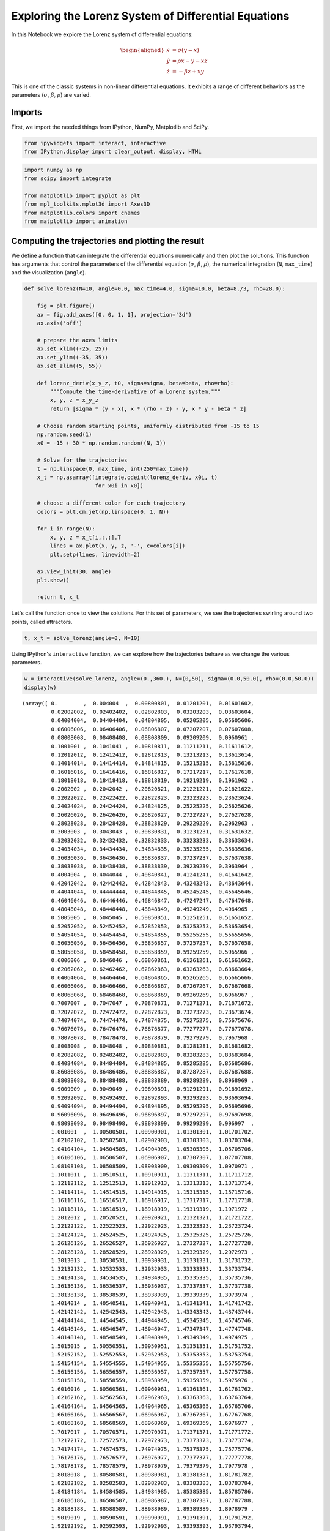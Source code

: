 
Exploring the Lorenz System of Differential Equations
=====================================================

In this Notebook we explore the Lorenz system of differential equations:

.. math::


   \begin{aligned}
   \dot{x} & = \sigma(y-x) \\
   \dot{y} & = \rho x - y - xz \\
   \dot{z} & = -\beta z + xy
   \end{aligned}

This is one of the classic systems in non-linear differential equations.
It exhibits a range of different behaviors as the parameters
(:math:`\sigma`, :math:`\beta`, :math:`\rho`) are varied.

Imports
-------

First, we import the needed things from IPython, NumPy, Matplotlib and
SciPy.

.. code:: python


.. code:: python

    from ipywidgets import interact, interactive
    from IPython.display import clear_output, display, HTML

.. code:: python

    import numpy as np
    from scipy import integrate
    
    from matplotlib import pyplot as plt
    from mpl_toolkits.mplot3d import Axes3D
    from matplotlib.colors import cnames
    from matplotlib import animation

Computing the trajectories and plotting the result
--------------------------------------------------

We define a function that can integrate the differential equations
numerically and then plot the solutions. This function has arguments
that control the parameters of the differential equation
(:math:`\sigma`, :math:`\beta`, :math:`\rho`), the numerical integration
(``N``, ``max_time``) and the visualization (``angle``).

.. code:: python

    def solve_lorenz(N=10, angle=0.0, max_time=4.0, sigma=10.0, beta=8./3, rho=28.0):
    
        fig = plt.figure()
        ax = fig.add_axes([0, 0, 1, 1], projection='3d')
        ax.axis('off')
    
        # prepare the axes limits
        ax.set_xlim((-25, 25))
        ax.set_ylim((-35, 35))
        ax.set_zlim((5, 55))
        
        def lorenz_deriv(x_y_z, t0, sigma=sigma, beta=beta, rho=rho):
            """Compute the time-derivative of a Lorenz system."""
            x, y, z = x_y_z
            return [sigma * (y - x), x * (rho - z) - y, x * y - beta * z]
    
        # Choose random starting points, uniformly distributed from -15 to 15
        np.random.seed(1)
        x0 = -15 + 30 * np.random.random((N, 3))
    
        # Solve for the trajectories
        t = np.linspace(0, max_time, int(250*max_time))
        x_t = np.asarray([integrate.odeint(lorenz_deriv, x0i, t)
                          for x0i in x0])
        
        # choose a different color for each trajectory
        colors = plt.cm.jet(np.linspace(0, 1, N))
    
        for i in range(N):
            x, y, z = x_t[i,:,:].T
            lines = ax.plot(x, y, z, '-', c=colors[i])
            plt.setp(lines, linewidth=2)
    
        ax.view_init(30, angle)
        plt.show()
    
        return t, x_t

Let's call the function once to view the solutions. For this set of
parameters, we see the trajectories swirling around two points, called
attractors.

.. code:: python

    t, x_t = solve_lorenz(angle=0, N=10)



.. image:: _notebooks/core/widgets_lorenz_files/widgets_lorenz_11_0.png


Using IPython's ``interactive`` function, we can explore how the
trajectories behave as we change the various parameters.

.. code:: python

    w = interactive(solve_lorenz, angle=(0.,360.), N=(0,50), sigma=(0.0,50.0), rho=(0.0,50.0))
    display(w)



.. image:: _notebooks/core/widgets_lorenz_files/widgets_lorenz_13_0.png



.. parsed-literal::

    (array([ 0.        ,  0.004004  ,  0.00800801,  0.01201201,  0.01601602,
             0.02002002,  0.02402402,  0.02802803,  0.03203203,  0.03603604,
             0.04004004,  0.04404404,  0.04804805,  0.05205205,  0.05605606,
             0.06006006,  0.06406406,  0.06806807,  0.07207207,  0.07607608,
             0.08008008,  0.08408408,  0.08808809,  0.09209209,  0.0960961 ,
             0.1001001 ,  0.1041041 ,  0.10810811,  0.11211211,  0.11611612,
             0.12012012,  0.12412412,  0.12812813,  0.13213213,  0.13613614,
             0.14014014,  0.14414414,  0.14814815,  0.15215215,  0.15615616,
             0.16016016,  0.16416416,  0.16816817,  0.17217217,  0.17617618,
             0.18018018,  0.18418418,  0.18818819,  0.19219219,  0.1961962 ,
             0.2002002 ,  0.2042042 ,  0.20820821,  0.21221221,  0.21621622,
             0.22022022,  0.22422422,  0.22822823,  0.23223223,  0.23623624,
             0.24024024,  0.24424424,  0.24824825,  0.25225225,  0.25625626,
             0.26026026,  0.26426426,  0.26826827,  0.27227227,  0.27627628,
             0.28028028,  0.28428428,  0.28828829,  0.29229229,  0.2962963 ,
             0.3003003 ,  0.3043043 ,  0.30830831,  0.31231231,  0.31631632,
             0.32032032,  0.32432432,  0.32832833,  0.33233233,  0.33633634,
             0.34034034,  0.34434434,  0.34834835,  0.35235235,  0.35635636,
             0.36036036,  0.36436436,  0.36836837,  0.37237237,  0.37637638,
             0.38038038,  0.38438438,  0.38838839,  0.39239239,  0.3963964 ,
             0.4004004 ,  0.4044044 ,  0.40840841,  0.41241241,  0.41641642,
             0.42042042,  0.42442442,  0.42842843,  0.43243243,  0.43643644,
             0.44044044,  0.44444444,  0.44844845,  0.45245245,  0.45645646,
             0.46046046,  0.46446446,  0.46846847,  0.47247247,  0.47647648,
             0.48048048,  0.48448448,  0.48848849,  0.49249249,  0.4964965 ,
             0.5005005 ,  0.5045045 ,  0.50850851,  0.51251251,  0.51651652,
             0.52052052,  0.52452452,  0.52852853,  0.53253253,  0.53653654,
             0.54054054,  0.54454454,  0.54854855,  0.55255255,  0.55655656,
             0.56056056,  0.56456456,  0.56856857,  0.57257257,  0.57657658,
             0.58058058,  0.58458458,  0.58858859,  0.59259259,  0.5965966 ,
             0.6006006 ,  0.6046046 ,  0.60860861,  0.61261261,  0.61661662,
             0.62062062,  0.62462462,  0.62862863,  0.63263263,  0.63663664,
             0.64064064,  0.64464464,  0.64864865,  0.65265265,  0.65665666,
             0.66066066,  0.66466466,  0.66866867,  0.67267267,  0.67667668,
             0.68068068,  0.68468468,  0.68868869,  0.69269269,  0.6966967 ,
             0.7007007 ,  0.7047047 ,  0.70870871,  0.71271271,  0.71671672,
             0.72072072,  0.72472472,  0.72872873,  0.73273273,  0.73673674,
             0.74074074,  0.74474474,  0.74874875,  0.75275275,  0.75675676,
             0.76076076,  0.76476476,  0.76876877,  0.77277277,  0.77677678,
             0.78078078,  0.78478478,  0.78878879,  0.79279279,  0.7967968 ,
             0.8008008 ,  0.8048048 ,  0.80880881,  0.81281281,  0.81681682,
             0.82082082,  0.82482482,  0.82882883,  0.83283283,  0.83683684,
             0.84084084,  0.84484484,  0.84884885,  0.85285285,  0.85685686,
             0.86086086,  0.86486486,  0.86886887,  0.87287287,  0.87687688,
             0.88088088,  0.88488488,  0.88888889,  0.89289289,  0.8968969 ,
             0.9009009 ,  0.9049049 ,  0.90890891,  0.91291291,  0.91691692,
             0.92092092,  0.92492492,  0.92892893,  0.93293293,  0.93693694,
             0.94094094,  0.94494494,  0.94894895,  0.95295295,  0.95695696,
             0.96096096,  0.96496496,  0.96896897,  0.97297297,  0.97697698,
             0.98098098,  0.98498498,  0.98898899,  0.99299299,  0.996997  ,
             1.001001  ,  1.00500501,  1.00900901,  1.01301301,  1.01701702,
             1.02102102,  1.02502503,  1.02902903,  1.03303303,  1.03703704,
             1.04104104,  1.04504505,  1.04904905,  1.05305305,  1.05705706,
             1.06106106,  1.06506507,  1.06906907,  1.07307307,  1.07707708,
             1.08108108,  1.08508509,  1.08908909,  1.09309309,  1.0970971 ,
             1.1011011 ,  1.10510511,  1.10910911,  1.11311311,  1.11711712,
             1.12112112,  1.12512513,  1.12912913,  1.13313313,  1.13713714,
             1.14114114,  1.14514515,  1.14914915,  1.15315315,  1.15715716,
             1.16116116,  1.16516517,  1.16916917,  1.17317317,  1.17717718,
             1.18118118,  1.18518519,  1.18918919,  1.19319319,  1.1971972 ,
             1.2012012 ,  1.20520521,  1.20920921,  1.21321321,  1.21721722,
             1.22122122,  1.22522523,  1.22922923,  1.23323323,  1.23723724,
             1.24124124,  1.24524525,  1.24924925,  1.25325325,  1.25725726,
             1.26126126,  1.26526527,  1.26926927,  1.27327327,  1.27727728,
             1.28128128,  1.28528529,  1.28928929,  1.29329329,  1.2972973 ,
             1.3013013 ,  1.30530531,  1.30930931,  1.31331331,  1.31731732,
             1.32132132,  1.32532533,  1.32932933,  1.33333333,  1.33733734,
             1.34134134,  1.34534535,  1.34934935,  1.35335335,  1.35735736,
             1.36136136,  1.36536537,  1.36936937,  1.37337337,  1.37737738,
             1.38138138,  1.38538539,  1.38938939,  1.39339339,  1.3973974 ,
             1.4014014 ,  1.40540541,  1.40940941,  1.41341341,  1.41741742,
             1.42142142,  1.42542543,  1.42942943,  1.43343343,  1.43743744,
             1.44144144,  1.44544545,  1.44944945,  1.45345345,  1.45745746,
             1.46146146,  1.46546547,  1.46946947,  1.47347347,  1.47747748,
             1.48148148,  1.48548549,  1.48948949,  1.49349349,  1.4974975 ,
             1.5015015 ,  1.50550551,  1.50950951,  1.51351351,  1.51751752,
             1.52152152,  1.52552553,  1.52952953,  1.53353353,  1.53753754,
             1.54154154,  1.54554555,  1.54954955,  1.55355355,  1.55755756,
             1.56156156,  1.56556557,  1.56956957,  1.57357357,  1.57757758,
             1.58158158,  1.58558559,  1.58958959,  1.59359359,  1.5975976 ,
             1.6016016 ,  1.60560561,  1.60960961,  1.61361361,  1.61761762,
             1.62162162,  1.62562563,  1.62962963,  1.63363363,  1.63763764,
             1.64164164,  1.64564565,  1.64964965,  1.65365365,  1.65765766,
             1.66166166,  1.66566567,  1.66966967,  1.67367367,  1.67767768,
             1.68168168,  1.68568569,  1.68968969,  1.69369369,  1.6976977 ,
             1.7017017 ,  1.70570571,  1.70970971,  1.71371371,  1.71771772,
             1.72172172,  1.72572573,  1.72972973,  1.73373373,  1.73773774,
             1.74174174,  1.74574575,  1.74974975,  1.75375375,  1.75775776,
             1.76176176,  1.76576577,  1.76976977,  1.77377377,  1.77777778,
             1.78178178,  1.78578579,  1.78978979,  1.79379379,  1.7977978 ,
             1.8018018 ,  1.80580581,  1.80980981,  1.81381381,  1.81781782,
             1.82182182,  1.82582583,  1.82982983,  1.83383383,  1.83783784,
             1.84184184,  1.84584585,  1.84984985,  1.85385385,  1.85785786,
             1.86186186,  1.86586587,  1.86986987,  1.87387387,  1.87787788,
             1.88188188,  1.88588589,  1.88988989,  1.89389389,  1.8978979 ,
             1.9019019 ,  1.90590591,  1.90990991,  1.91391391,  1.91791792,
             1.92192192,  1.92592593,  1.92992993,  1.93393393,  1.93793794,
             1.94194194,  1.94594595,  1.94994995,  1.95395395,  1.95795796,
             1.96196196,  1.96596597,  1.96996997,  1.97397397,  1.97797798,
             1.98198198,  1.98598599,  1.98998999,  1.99399399,  1.997998  ,
             2.002002  ,  2.00600601,  2.01001001,  2.01401401,  2.01801802,
             2.02202202,  2.02602603,  2.03003003,  2.03403403,  2.03803804,
             2.04204204,  2.04604605,  2.05005005,  2.05405405,  2.05805806,
             2.06206206,  2.06606607,  2.07007007,  2.07407407,  2.07807808,
             2.08208208,  2.08608609,  2.09009009,  2.09409409,  2.0980981 ,
             2.1021021 ,  2.10610611,  2.11011011,  2.11411411,  2.11811812,
             2.12212212,  2.12612613,  2.13013013,  2.13413413,  2.13813814,
             2.14214214,  2.14614615,  2.15015015,  2.15415415,  2.15815816,
             2.16216216,  2.16616617,  2.17017017,  2.17417417,  2.17817818,
             2.18218218,  2.18618619,  2.19019019,  2.19419419,  2.1981982 ,
             2.2022022 ,  2.20620621,  2.21021021,  2.21421421,  2.21821822,
             2.22222222,  2.22622623,  2.23023023,  2.23423423,  2.23823824,
             2.24224224,  2.24624625,  2.25025025,  2.25425425,  2.25825826,
             2.26226226,  2.26626627,  2.27027027,  2.27427427,  2.27827828,
             2.28228228,  2.28628629,  2.29029029,  2.29429429,  2.2982983 ,
             2.3023023 ,  2.30630631,  2.31031031,  2.31431431,  2.31831832,
             2.32232232,  2.32632633,  2.33033033,  2.33433433,  2.33833834,
             2.34234234,  2.34634635,  2.35035035,  2.35435435,  2.35835836,
             2.36236236,  2.36636637,  2.37037037,  2.37437437,  2.37837838,
             2.38238238,  2.38638639,  2.39039039,  2.39439439,  2.3983984 ,
             2.4024024 ,  2.40640641,  2.41041041,  2.41441441,  2.41841842,
             2.42242242,  2.42642643,  2.43043043,  2.43443443,  2.43843844,
             2.44244244,  2.44644645,  2.45045045,  2.45445445,  2.45845846,
             2.46246246,  2.46646647,  2.47047047,  2.47447447,  2.47847848,
             2.48248248,  2.48648649,  2.49049049,  2.49449449,  2.4984985 ,
             2.5025025 ,  2.50650651,  2.51051051,  2.51451451,  2.51851852,
             2.52252252,  2.52652653,  2.53053053,  2.53453453,  2.53853854,
             2.54254254,  2.54654655,  2.55055055,  2.55455455,  2.55855856,
             2.56256256,  2.56656657,  2.57057057,  2.57457457,  2.57857858,
             2.58258258,  2.58658659,  2.59059059,  2.59459459,  2.5985986 ,
             2.6026026 ,  2.60660661,  2.61061061,  2.61461461,  2.61861862,
             2.62262262,  2.62662663,  2.63063063,  2.63463463,  2.63863864,
             2.64264264,  2.64664665,  2.65065065,  2.65465465,  2.65865866,
             2.66266266,  2.66666667,  2.67067067,  2.67467467,  2.67867868,
             2.68268268,  2.68668669,  2.69069069,  2.69469469,  2.6986987 ,
             2.7027027 ,  2.70670671,  2.71071071,  2.71471471,  2.71871872,
             2.72272272,  2.72672673,  2.73073073,  2.73473473,  2.73873874,
             2.74274274,  2.74674675,  2.75075075,  2.75475475,  2.75875876,
             2.76276276,  2.76676677,  2.77077077,  2.77477477,  2.77877878,
             2.78278278,  2.78678679,  2.79079079,  2.79479479,  2.7987988 ,
             2.8028028 ,  2.80680681,  2.81081081,  2.81481481,  2.81881882,
             2.82282282,  2.82682683,  2.83083083,  2.83483483,  2.83883884,
             2.84284284,  2.84684685,  2.85085085,  2.85485485,  2.85885886,
             2.86286286,  2.86686687,  2.87087087,  2.87487487,  2.87887888,
             2.88288288,  2.88688689,  2.89089089,  2.89489489,  2.8988989 ,
             2.9029029 ,  2.90690691,  2.91091091,  2.91491491,  2.91891892,
             2.92292292,  2.92692693,  2.93093093,  2.93493493,  2.93893894,
             2.94294294,  2.94694695,  2.95095095,  2.95495495,  2.95895896,
             2.96296296,  2.96696697,  2.97097097,  2.97497497,  2.97897898,
             2.98298298,  2.98698699,  2.99099099,  2.99499499,  2.998999  ,
             3.003003  ,  3.00700701,  3.01101101,  3.01501502,  3.01901902,
             3.02302302,  3.02702703,  3.03103103,  3.03503504,  3.03903904,
             3.04304304,  3.04704705,  3.05105105,  3.05505506,  3.05905906,
             3.06306306,  3.06706707,  3.07107107,  3.07507508,  3.07907908,
             3.08308308,  3.08708709,  3.09109109,  3.0950951 ,  3.0990991 ,
             3.1031031 ,  3.10710711,  3.11111111,  3.11511512,  3.11911912,
             3.12312312,  3.12712713,  3.13113113,  3.13513514,  3.13913914,
             3.14314314,  3.14714715,  3.15115115,  3.15515516,  3.15915916,
             3.16316316,  3.16716717,  3.17117117,  3.17517518,  3.17917918,
             3.18318318,  3.18718719,  3.19119119,  3.1951952 ,  3.1991992 ,
             3.2032032 ,  3.20720721,  3.21121121,  3.21521522,  3.21921922,
             3.22322322,  3.22722723,  3.23123123,  3.23523524,  3.23923924,
             3.24324324,  3.24724725,  3.25125125,  3.25525526,  3.25925926,
             3.26326326,  3.26726727,  3.27127127,  3.27527528,  3.27927928,
             3.28328328,  3.28728729,  3.29129129,  3.2952953 ,  3.2992993 ,
             3.3033033 ,  3.30730731,  3.31131131,  3.31531532,  3.31931932,
             3.32332332,  3.32732733,  3.33133133,  3.33533534,  3.33933934,
             3.34334334,  3.34734735,  3.35135135,  3.35535536,  3.35935936,
             3.36336336,  3.36736737,  3.37137137,  3.37537538,  3.37937938,
             3.38338338,  3.38738739,  3.39139139,  3.3953954 ,  3.3993994 ,
             3.4034034 ,  3.40740741,  3.41141141,  3.41541542,  3.41941942,
             3.42342342,  3.42742743,  3.43143143,  3.43543544,  3.43943944,
             3.44344344,  3.44744745,  3.45145145,  3.45545546,  3.45945946,
             3.46346346,  3.46746747,  3.47147147,  3.47547548,  3.47947948,
             3.48348348,  3.48748749,  3.49149149,  3.4954955 ,  3.4994995 ,
             3.5035035 ,  3.50750751,  3.51151151,  3.51551552,  3.51951952,
             3.52352352,  3.52752753,  3.53153153,  3.53553554,  3.53953954,
             3.54354354,  3.54754755,  3.55155155,  3.55555556,  3.55955956,
             3.56356356,  3.56756757,  3.57157157,  3.57557558,  3.57957958,
             3.58358358,  3.58758759,  3.59159159,  3.5955956 ,  3.5995996 ,
             3.6036036 ,  3.60760761,  3.61161161,  3.61561562,  3.61961962,
             3.62362362,  3.62762763,  3.63163163,  3.63563564,  3.63963964,
             3.64364364,  3.64764765,  3.65165165,  3.65565566,  3.65965966,
             3.66366366,  3.66766767,  3.67167167,  3.67567568,  3.67967968,
             3.68368368,  3.68768769,  3.69169169,  3.6956957 ,  3.6996997 ,
             3.7037037 ,  3.70770771,  3.71171171,  3.71571572,  3.71971972,
             3.72372372,  3.72772773,  3.73173173,  3.73573574,  3.73973974,
             3.74374374,  3.74774775,  3.75175175,  3.75575576,  3.75975976,
             3.76376376,  3.76776777,  3.77177177,  3.77577578,  3.77977978,
             3.78378378,  3.78778779,  3.79179179,  3.7957958 ,  3.7997998 ,
             3.8038038 ,  3.80780781,  3.81181181,  3.81581582,  3.81981982,
             3.82382382,  3.82782783,  3.83183183,  3.83583584,  3.83983984,
             3.84384384,  3.84784785,  3.85185185,  3.85585586,  3.85985986,
             3.86386386,  3.86786787,  3.87187187,  3.87587588,  3.87987988,
             3.88388388,  3.88788789,  3.89189189,  3.8958959 ,  3.8998999 ,
             3.9039039 ,  3.90790791,  3.91191191,  3.91591592,  3.91991992,
             3.92392392,  3.92792793,  3.93193193,  3.93593594,  3.93993994,
             3.94394394,  3.94794795,  3.95195195,  3.95595596,  3.95995996,
             3.96396396,  3.96796797,  3.97197197,  3.97597598,  3.97997998,
             3.98398398,  3.98798799,  3.99199199,  3.995996  ,  4.        ]),
     array([[[ -2.48933986e+00,   6.60973480e+00,  -1.49965688e+01],
             [ -2.14077645e+00,   6.18646806e+00,  -1.48962127e+01],
             [ -1.82130748e+00,   5.82299967e+00,  -1.47853208e+01],
             ..., 
             [  6.87667416e+00,   1.07734499e+01,   1.78286316e+01],
             [  7.03431517e+00,   1.10115546e+01,   1.79410297e+01],
             [  7.19515729e+00,   1.12517722e+01,   1.80659207e+01]],
     
            [[ -5.93002282e+00,  -1.05973233e+01,  -1.22298422e+01],
             [ -6.13136261e+00,  -1.15193465e+01,  -1.18344052e+01],
             [ -6.36138540e+00,  -1.24619735e+01,  -1.14104771e+01],
             ..., 
             [ -1.11085203e+01,  -1.62261151e+01,   2.32341935e+01],
             [ -1.13121656e+01,  -1.63640151e+01,   2.37150767e+01],
             [ -1.15128567e+01,  -1.64827701e+01,   2.42098140e+01]],
     
            [[ -9.41219366e+00,  -4.63317819e+00,  -3.09697577e+00],
             [ -9.24717733e+00,  -5.76936651e+00,  -2.87083263e+00],
             [ -9.13260659e+00,  -6.87477643e+00,  -2.60897637e+00],
             ..., 
             [  8.94933599e+00,   1.00204877e+01,   2.61339939e+01],
             [  8.99188828e+00,   1.00458891e+01,   2.62149083e+01],
             [  9.03371359e+00,   1.00685518e+01,   2.62975123e+01]],
     
            ..., 
            [[  1.40478473e+01,  -5.59727466e+00,   5.76967847e+00],
             [  1.33015844e+01,  -4.35137818e+00,   5.43762841e+00],
             [  1.26324566e+01,  -3.15868945e+00,   5.18607122e+00],
             ..., 
             [ -5.62183444e+00,  -9.08227752e+00,   1.57576353e+01],
             [ -5.76241216e+00,  -9.32397964e+00,   1.57989149e+01],
             [ -5.90705639e+00,  -9.57059699e+00,   1.58506576e+01]],
     
            [[  1.12916746e+01,   1.18381999e+01,  -1.24486737e+01],
             [  1.13481065e+01,   1.36039497e+01,  -1.17430178e+01],
             [  1.14710812e+01,   1.53431579e+01,  -1.09606825e+01],
             ..., 
             [ -1.47677316e-02,  -1.23193351e-02,   1.01977111e+01],
             [ -1.46914304e-02,  -1.33208729e-02,   1.00894066e+01],
             [ -1.46573919e-02,  -1.43208005e-02,   9.98225246e+00]],
     
            [[ -1.38283565e+01,  -9.90508741e+00,   1.13442751e+01],
             [ -1.36915606e+01,  -1.07690154e+01,   1.17903119e+01],
             [ -1.35933180e+01,  -1.15964765e+01,   1.22727276e+01],
             ..., 
             [  1.61306741e+01,   1.93584734e+01,   3.43088188e+01],
             [  1.62473985e+01,   1.88446346e+01,   3.51764615e+01],
             [  1.63382575e+01,   1.82747191e+01,   3.60076113e+01]]]))


The object returned by ``interactive`` is a ``Widget`` object and it has
attributes that contain the current result and arguments:

.. code:: python

    t, x_t = w.result

.. code:: python

    w.kwargs




.. parsed-literal::

    {'N': 10,
     'angle': 0.0,
     'beta': 2.6666666666666665,
     'max_time': 4.0,
     'rho': 28.0,
     'sigma': 10.0}



After interacting with the system, we can take the result and perform
further computations. In this case, we compute the average positions in
:math:`x`, :math:`y` and :math:`z`.

.. code:: python

    xyz_avg = x_t.mean(axis=1)

.. code:: python

    xyz_avg.shape




.. parsed-literal::

    (10, 3)



Creating histograms of the average positions (across different
trajectories) show that on average the trajectories swirl about the
attractors.

.. code:: python

    plt.hist(xyz_avg[:,0])
    plt.title('Average $x(t)$')




.. parsed-literal::

    <matplotlib.text.Text at 0x7f2992762750>




.. image:: _notebooks/core/widgets_lorenz_files/widgets_lorenz_21_1.png


.. code:: python

    plt.hist(xyz_avg[:,1])
    plt.title('Average $y(t)$')




.. parsed-literal::

    <matplotlib.text.Text at 0x7f29925d9590>




.. image:: _notebooks/core/widgets_lorenz_files/widgets_lorenz_22_1.png



